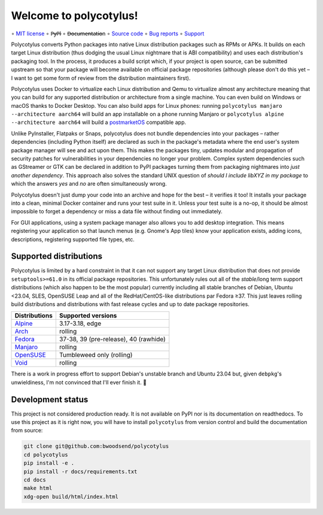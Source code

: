 =======================
Welcome to polycotylus!
=======================

∘
`MIT license <https://github.com/bwoodsend/polycotylus/blob/master/LICENSE>`_
∘
P̶y̶P̶I
∘
D̶o̶c̶u̶m̶e̶n̶t̶a̶t̶i̶o̶n
∘
`Source code <https://github.com/bwoodsend/polycotylus>`_
∘
`Bug reports <https://github.com/bwoodsend/polycotylus/issues>`_
∘
`Support <https://github.com/bwoodsend/polycotylus/discussions>`_

Polycotylus converts Python packages into native Linux distribution packages
such as RPMs or APKs. It builds on each target Linux distribution (thus dodging
the usual Linux nightmare that is ABI compatibility) and uses each
distribution's packaging tool. In the process, it produces a build script which,
if your project is open source, can be submitted upstream so that your package
will become available on official package repositories (although please don't do
this yet – I want to get some form of review from the distribution maintainers
first).

Polycotylus uses Docker to virtualize each Linux distribution and Qemu to
virtualize almost any architecture meaning that you can build for any supported
distribution or architecture from a single machine. You can even build on
Windows or macOS thanks to Docker Desktop. You can also build apps for Linux
phones: running ``polycotylus manjaro --architecture aarch64`` will build an app
installable on a phone running Manjaro or ``polycotylus alpine --architecture
aarch64`` will build a `postmarketOS <https://postmarketos.org/>`_ compatible
app.

Unlike PyInstaller, Flatpaks or Snaps, polycotylus does not bundle dependencies
into your packages – rather dependencies (including Python itself) are declared
as such in the package's metadata where the end user's system package manager
will see and act upon them. This makes the packages tiny, updates modular and
propagation of security patches for vulnerabilities in your dependencies no
longer your problem. Complex system dependencies such as GStreamer or GTK can be
declared in addition to PyPI packages turning them from packaging nightmares
into *just another dependency*. This approach also solves the standard UNIX
question of *should I include libXYZ in my package* to which the answers *yes*
and *no* are often simultaneously wrong.

Polycotylus doesn't just dump your code into an archive and hope for the best –
it verifies it too! It installs your package into a clean, minimal Docker
container and runs your test suite in it. Unless your test suite is a no-op, it
should be almost impossible to forget a dependency or miss a data file without
finding out immediately.

For GUI applications, using a system package manager also allows you to add
desktop integration. This means registering your application so that launch
menus (e.g. Gnome's App tiles) know your application exists, adding icons,
descriptions, registering supported file types, etc.


Supported distributions
.......................

Polycotylus is limited by a hard constraint in that it can not support any
target Linux distribution that does not provide ``setuptools>=61.0`` in its
official package repositories. This unfortunately rules out all of the
*stable*/long term support distributions (which also happen to be the most
popular) currently including all stable branches of Debian, Ubuntu <23.04, SLES,
OpenSUSE Leap and all of the RedHat/CentOS-like distributions par Fedora ≥37.
This just leaves rolling build distributions and distributions with fast release
cycles and up to date package repositories.

=============  =====================================
Distributions  Supported versions
=============  =====================================
Alpine_        3.17-3.18, edge
Arch_          rolling
Fedora_        37-38, 39 (pre-release), 40 (rawhide)
Manjaro_       rolling
OpenSUSE_      Tumbleweed only (rolling)
Void_          rolling
=============  =====================================

There is a work in progress effort to support Debian's unstable branch and
Ubuntu 23.04 but, given ``debpkg``\ 's unwieldiness, I'm not convinced that I'll
ever finish it. 🙁

.. _Alpine: https://alpinelinux.org/
.. _Arch: https://archlinux.org/
.. _Fedora: https://fedoraproject.org/
.. _Manjaro: https://manjaro.org/
.. _OpenSUSE: https://www.opensuse.org/
.. _Void: https://voidlinux.org/


Development status
..................

This project is not considered production ready. It is not available on PyPI nor
is its documentation on readthedocs. To use this project as it is right now, you
will have to install ``polycotylus`` from version control and build the
documentation from source:

.. code-block:: bash

    git clone git@github.com:bwoodsend/polycotylus
    cd polycotylus
    pip install -e .
    pip install -r docs/requirements.txt
    cd docs
    make html
    xdg-open build/html/index.html
